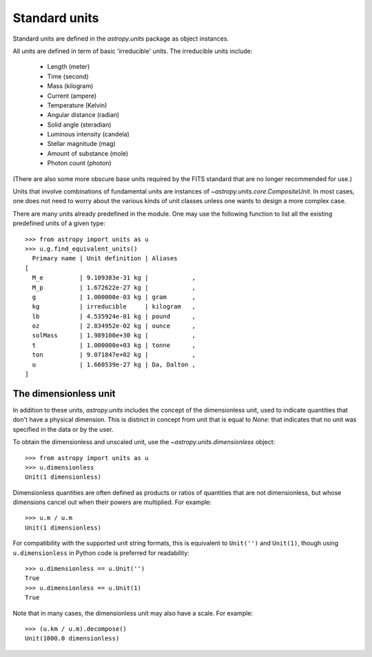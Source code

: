 Standard units
==============

Standard units are defined in the `astropy.units` package as object
instances.

All units are defined in term of basic 'irreducible' units. The
irreducible units include:

  - Length (meter)
  - Time (second)
  - Mass (kilogram)
  - Current (ampere)
  - Temperature (Kelvin)
  - Angular distance (radian)
  - Solid angle (steradian)
  - Luminous intensity (candela)
  - Stellar magnitude (mag)
  - Amount of substance (mole)
  - Photon count (photon)

(There are also some more obscure base units required by the FITS
standard that are no longer recommended for use.)

Units that involve combinations of fundamental units are instances of
`~astropy.units.core.CompositeUnit`. In most cases, one does not need
to worry about the various kinds of unit classes unless one wants to
design a more complex case.

There are many units already predefined in the module. One may use the
following function to list all the existing predefined units of a
given type::

  >>> from astropy import units as u
  >>> u.g.find_equivalent_units()
    Primary name | Unit definition | Aliases
  [
    M_e          | 9.109383e-31 kg |            ,
    M_p          | 1.672622e-27 kg |            ,
    g            | 1.000000e-03 kg | gram       ,
    kg           | irreducible     | kilogram   ,
    lb           | 4.535924e-01 kg | pound      ,
    oz           | 2.834952e-02 kg | ounce      ,
    solMass      | 1.989100e+30 kg |            ,
    t            | 1.000000e+03 kg | tonne      ,
    ton          | 9.071847e+02 kg |            ,
    u            | 1.660539e-27 kg | Da, Dalton ,
  ]

The dimensionless unit
----------------------

In addition to these units, `astropy.units` includes the concept of
the dimensionless unit, used to indicate quantities that don't have a
physical dimension.  This is distinct in concept from unit that is
equal to `None`: that indicates that no unit was specified in the data
or by the user.

To obtain the dimensionless and unscaled unit, use the
`~astropy.units.dimensionless` object::

   >>> from astropy import units as u
   >>> u.dimensionless
   Unit(1 dimensionless)

Dimensionless quantities are often defined as products or ratios of
quantities that are not dimensionless, but whose dimensions cancel out
when their powers are multiplied.  For example::

   >>> u.m / u.m
   Unit(1 dimensionless)

For compatibility with the supported unit string formats, this is
equivalent to ``Unit('')`` and ``Unit(1)``, though using
``u.dimensionless`` in Python code is preferred for readability::

   >>> u.dimensionless == u.Unit('')
   True
   >>> u.dimensionless == u.Unit(1)
   True

Note that in many cases, the dimensionless unit may also have a scale.
For example::

   >>> (u.km / u.m).decompose()
   Unit(1000.0 dimensionless)
